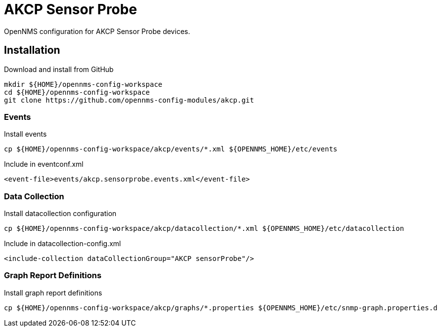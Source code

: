 = AKCP Sensor Probe

OpenNMS configuration for AKCP Sensor Probe devices.

== Installation

.Download and install from GitHub
[source, bash]
----
mkdir ${HOME}/opennms-config-workspace
cd ${HOME}/opennms-config-workspace
git clone https://github.com/opennms-config-modules/akcp.git
----

=== Events

.Install events
[source, bash]
----
cp ${HOME}/opennms-config-workspace/akcp/events/*.xml ${OPENNMS_HOME}/etc/events
----

.Include in eventconf.xml
[source, xml]
----
<event-file>events/akcp.sensorprobe.events.xml</event-file>
----

=== Data Collection

.Install datacollection configuration
[source, bash]
----
cp ${HOME}/opennms-config-workspace/akcp/datacollection/*.xml ${OPENNMS_HOME}/etc/datacollection
----

.Include in datacollection-config.xml
[source, xml]
----
<include-collection dataCollectionGroup="AKCP sensorProbe"/>
----

=== Graph Report Definitions

.Install graph report definitions
[source, bash]
----
cp ${HOME}/opennms-config-workspace/akcp/graphs/*.properties ${OPENNMS_HOME}/etc/snmp-graph.properties.d
----
